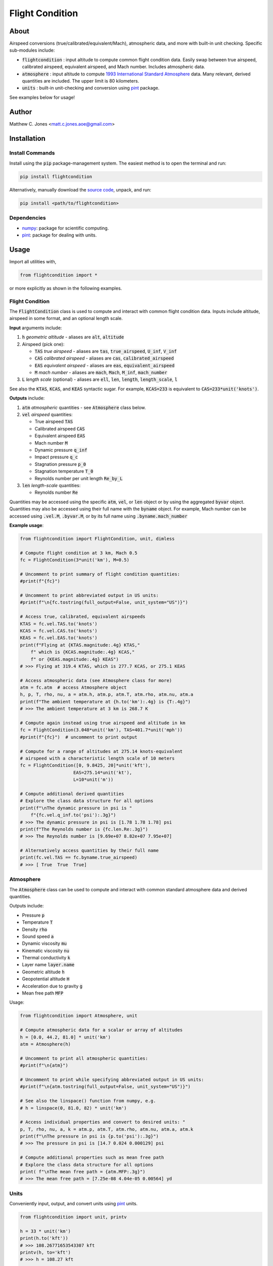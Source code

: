 ****************
Flight Condition
****************

About
=====

Airspeed conversions (true/calibrated/equivalent/Mach), atmospheric data, and
more with built-in unit checking.  Specific sub-modules include:

* :code:`flightcondition` : input altitude to compute common flight condition
  data.  Easily swap between true airspeed, calibrated airspeed,
  equivalent airspeed, and Mach number.  Includes atmospheric data.
* :code:`atmosphere` : input altitude to compute `1993 International Standard
  Atmosphere
  <https://en.wikipedia.org/wiki/International_Standard_Atmosphere>`_ data.
  Many relevant, derived quantities are included. The upper limit is 80
  kilometers.
* :code:`units` : built-in unit-checking and conversion using `pint
  <https://pint.readthedocs.io>`_ package.

See examples below for usage!


Author
======

Matthew C. Jones <matt.c.jones.aoe@gmail.com>

Installation
============

Install Commands
----------------

Install using the :code:`pip` package-management system.  The easiest method is
to open the terminal and run:

.. code-block:: bash

    pip install flightcondition

Alternatively, manually download the `source code
<https://github.com/MattCJones/flightcondition>`_, unpack, and run:

.. code-block:: bash

    pip install <path/to/flightcondition>

Dependencies
------------

* `numpy <https://numpy.org>`_: package for scientific computing.

* `pint <https://pint.readthedocs.io>`_: package for dealing with units.

Usage
=====
Import all utilities with,

.. code-block:: python

    from flightcondition import *

or more explicitly as shown in the following examples.


Flight Condition
----------------

The :code:`FlightCondition` class is used to compute and interact with
common flight condition data.  Inputs include altitude, airspeed in some
format, and an optional length scale.

**Input** arguments include:

#. :code:`h` *geometric altitude* - aliases are :code:`alt`, :code:`altitude`

#. Airspeed (pick one):

   * :code:`TAS` *true airspeed* - aliases are :code:`tas`,
     :code:`true_airspeed`, :code:`U_inf`, :code:`V_inf`
   * :code:`CAS` *calibrated airspeed* - aliases are
     :code:`cas`, :code:`calibrated_airspeed`
   * :code:`EAS` *equivalent airspeed* - aliases are :code:`eas`,
     :code:`equivalent_airspeed`
   * :code:`M` *mach number* - aliases are :code:`mach`, :code:`Mach`,
     :code:`M_inf`, :code:`mach_number`

#. :code:`L` *length scale* (optional) - aliases are :code:`ell`, :code:`len`,
   :code:`length`, :code:`length_scale`, :code:`l`

See also the :code:`KTAS`, :code:`KCAS`, and :code:`KEAS` syntactic sugar.  For
example, :code:`KCAS=233` is equivalent to :code:`CAS=233*unit('knots')`.

**Outputs** include:

#. :code:`atm` *atmospheric* quantities - see :code:`Atmosphere` class below.
#. :code:`vel` *airspeed* quantities:

   * True airspeed :code:`TAS`
   * Calibrated airspeed :code:`CAS`
   * Equivalent airspeed :code:`EAS`
   * Mach number :code:`M`
   * Dynamic pressure :code:`q_inf`
   * Impact pressure :code:`q_c`
   * Stagnation pressure :code:`p_0`
   * Stagnation temperature :code:`T_0`
   * Reynolds number per unit length :code:`Re_by_L`

#. :code:`len` *length-scale* quantities:
   
   * Reynolds number :code:`Re`

Quantities may be accessed using the specific :code:`atm`, :code:`vel`, or
:code:`len` object or by using the aggregated :code:`byvar` object.  Quantities
may also be accessed using their full name with the :code:`byname` object.  For
example, Mach number can be accessed using :code:`.vel.M`, :code:`.byvar.M`, or
by its full name using :code:`.byname.mach_number`

**Example usage**:

.. code-block:: python

    from flightcondition import FlightCondition, unit, dimless

    # Compute flight condition at 3 km, Mach 0.5
    fc = FlightCondition(3*unit('km'), M=0.5)

    # Uncomment to print summary of flight condition quantities:
    #print(f"{fc}")

    # Uncomment to print abbreviated output in US units:
    #print(f"\n{fc.tostring(full_output=False, unit_system="US")}")

    # Access true, calibrated, equivalent airspeeds
    KTAS = fc.vel.TAS.to('knots')
    KCAS = fc.vel.CAS.to('knots')
    KEAS = fc.vel.EAS.to('knots')
    print(f"Flying at {KTAS.magnitude:.4g} KTAS,"
        f" which is {KCAS.magnitude:.4g} KCAS,"
        f" or {KEAS.magnitude:.4g} KEAS")
    # >>> Flying at 319.4 KTAS, which is 277.7 KCAS, or 275.1 KEAS

    # Access atmospheric data (see Atmosphere class for more)
    atm = fc.atm  # access Atmosphere object
    h, p, T, rho, nu, a = atm.h, atm.p, atm.T, atm.rho, atm.nu, atm.a
    print(f"The ambient temperature at {h.to('km'):.4g} is {T:.4g}")
    # >>> The ambient temperature at 3 km is 268.7 K

    # Compute again instead using true airspeed and altitude in km
    fc = FlightCondition(3.048*unit('km'), TAS=401.7*unit('mph'))
    #print(f"{fc}")  # uncomment to print output

    # Compute for a range of altitudes at 275.14 knots-equivalent
    # airspeed with a characteristic length scale of 10 meters
    fc = FlightCondition([0, 9.8425, 20]*unit('kft'),
                        EAS=275.14*unit('kt'),
                        L=10*unit('m'))

    # Compute additional derived quantities
    # Explore the class data structure for all options
    print(f"\nThe dynamic pressure in psi is "
        f"{fc.vel.q_inf.to('psi'):.3g}")
    # >>> The dynamic pressure in psi is [1.78 1.78 1.78] psi
    print(f"The Reynolds number is {fc.len.Re:.3g}")
    # >>> The Reynolds number is [9.69e+07 8.82e+07 7.95e+07]

    # Alternatively access quantities by their full name
    print(fc.vel.TAS == fc.byname.true_airspeed)
    # >>> [ True  True  True]


Atmosphere
----------

The :code:`Atmosphere` class can be used to compute and interact with common
standard atmosphere data and derived quantities.

Outputs include:

* Pressure :code:`p`
* Temperature :code:`T`
* Density :code:`rho`
* Sound speed :code:`a`
* Dynamic viscosity :code:`mu`
* Kinematic viscosity :code:`nu`
* Thermal conductivity :code:`k`
* Layer name :code:`layer.name`
* Geometric altitude :code:`h`
* Geopotential altitude :code:`H`
* Acceleration due to gravity :code:`g`
* Mean free path :code:`MFP`

Usage:

.. code-block:: python

    from flightcondition import Atmosphere, unit

    # Compute atmospheric data for a scalar or array of altitudes
    h = [0.0, 44.2, 81.0] * unit('km')
    atm = Atmosphere(h)

    # Uncomment to print all atmospheric quantities:
    #print(f"\n{atm}")

    # Uncomment to print while specifying abbreviated output in US units:
    #print(f"\n{atm.tostring(full_output=False, unit_system="US")}")

    # See also the linspace() function from numpy, e.g.
    # h = linspace(0, 81.0, 82) * unit('km')

    # Access individual properties and convert to desired units: "
    p, T, rho, nu, a, k = atm.p, atm.T, atm.rho, atm.nu, atm.a, atm.k
    print(f"\nThe pressure in psi is {p.to('psi'):.3g}")
    # >>> The pressure in psi is [14.7 0.024 0.000129] psi

    # Compute additional properties such as mean free path
    # Explore the class data structure for all options
    print( f"\nThe mean free path = {atm.MFP:.3g}")
    # >>> The mean free path = [7.25e-08 4.04e-05 0.00564] yd

Units
-----

Conveniently input, output, and convert units using `pint
<https://pint.readthedocs.io>`_ units.

.. code-block:: python

    from flightcondition import unit, printv

    h = 33 * unit('km')
    print(h.to('kft'))
    # >>> 108.26771653543307 kft
    printv(h, to='kft')
    # >>> h = 108.27 kft

    U_inf = 20 * unit('knots')
    rho_inf = 1.225 * unit('kg/m^3')
    q_inf = 0.5*rho_inf*U_inf**2
    printv(q_inf, to='psi')
    # >>> q_inf = 0.0094042 psi

Note that `pint <https://pint.readthedocs.io>`_ does not support conflicting
unit registries so avoid interactions between :code:`flightcondition.unit` and
a separate :code:`pint.UnitRegistry`.

Command Line Interface
----------------------
A command line interface (CLI) is included for convenience but with limited
functionality.  Run :code:`flightcondition -h` for help.

An example call is given for the flight condition of 233
knots-equivalent-airspeed at 23 kilofeet with a length scale of 4 feet and
abbreviated output:

.. code-block:: bash

    flightcondition --alt 23 kft --EAS 233 knots --len 4 ft --abbreviated

.. code-block:: bash

    =========================================================
        Flight Condition (US units, abbreviated output)
    =========================================================
    -----------------  Altitude Quantities  -----------------
    geometric_altitude    h       = 23 kft
    pressure              p       = 857.25 lbf/ft²
    temperature           T       = 436.74 °R
    density               rho     = 1.1435×10⁻³ slug/ft³
    sound_speed           a       = 1024.5 ft/s
    kinematic_viscosity   nu      = 2.8509×10⁻⁴ ft²/s
    -----------------  Airspeed Quantities  -----------------
    true_airspeed         TAS     = 566.99 ft/s
    calibrated_airspeed   CAS     = 401.94 ft/s
    equivalent_airspeed   EAS     = 393.26 ft/s
    mach_number           M       = 0.55344
    reynolds_per_length   Re_by_L = 1.6573×10⁵ 1/in
    -----------------   Length Quantities   -----------------
    length_scale          L       = 4 ft
    reynolds_number       Re      = 7.9551×10⁶

Alternatively use the :code:`--KEAS 233` syntactic sugar to omit the
:code:`knots` unit.  See also :code:`--KTAS` and  :code:`--KCAS`.

Assumptions
===========

* Atmospheric quantities follow the `1993 International Standard Atmosphere
  <https://en.wikipedia.org/wiki/International_Standard_Atmosphere>`_ model.
* Airspeed computations include varying degrees of the following assumptions.
  If assumptions are broken for a particular quantity, that quantity returns
  :code:`None`.

  - Continuum flow (mean free path is much smaller than the characteristic
    length scale)
  - Ideal gas
  - Thermally perfect gas
  - Calorically perfect gas
  - Adiabatic
  - Reversible (:code:`CAS`, :code:`q_c`, :code:`p_0`)

License
=======

:code:`flightcondition` is licensed under the MIT LICENSE. See the `LICENSE
<https://github.com/MattCJones/flightcondition/blob/main/LICENSE>`_ document.

Disclaimer
==========
The software is provided "as is", without warranty of any kind, express or
implied, including but not limited to the warranties of merchantability,
fitness for a particular purpose and noninfringement. In no event shall the
authors or copyright holders be liable for any claim, damages or other
liability, whether in an action of contract, tort or otherwise, arising from,
out of or in connection with the software or the use or other dealings in the
software.
